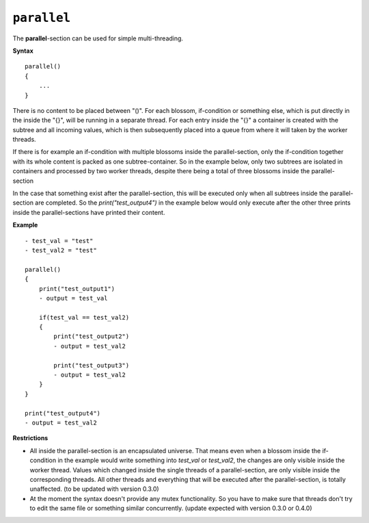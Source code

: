 ``parallel``
------------

The **parallel**-section can be used for simple multi-threading. 

**Syntax**

::

    parallel()
    {
        ...
    }

There is no content to be placed between "()". For each blossom, if-condition or something else, which is put directly in the inside the "{}", will be running in a separate thread. For each entry inside the "{}" a container is created with the subtree and all incoming values, which is then subsequently placed into a queue from where it will taken by the worker threads. 

If there is for example an if-condition with multiple blossoms inside the parallel-section, only the if-condition together with its whole content is packed as one subtree-container. So in the example below, only two subtrees are isolated in containers and processed by two worker threads, despite there being a total of three blossoms inside the parallel-section

In the case that something exist after the parallel-section, this will be executed only when all subtrees inside the parallel-section are completed. So the *print("test_output4")* in the example below would only execute after the other three prints inside the parallel-sections have printed their content.

**Example**

::

    - test_val = "test"
    - test_val2 = "test"

    parallel()
    {
        print("test_output1")
        - output = test_val

        if(test_val == test_val2)
        {
            print("test_output2")
            - output = test_val2

            print("test_output3")
            - output = test_val2
        }
    }
    
    print("test_output4")
    - output = test_val2

**Restrictions**

* All inside the parallel-section is an encapsulated universe. That means even when a blossom inside the if-condition in the example would write something into *test_val* or *test_val2*, the changes are only visible inside the worker thread. Values which changed inside the single threads of a parallel-section, are only visible inside the corresponding threads. All other threads and everything that will be executed after the parallel-section, is totally unaffected. (to be updated with version 0.3.0)

* At the moment the syntax doesn't provide any mutex functionality. So you have to make sure that threads don't try to edit the same file or something similar concurrently. (update expected with version 0.3.0 or 0.4.0)


.. raw:: latex

    \newpage

